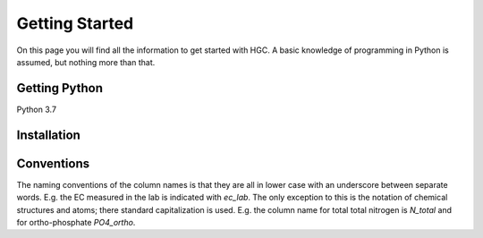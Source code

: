 Getting Started
===============
On this page you will find all the information to get started with HGC.
A basic knowledge of programming in Python is assumed, but nothing more than
that.

Getting Python
--------------
Python 3.7

Installation
------------

Conventions
-----------
The naming conventions of the column names is that they are all in lower case with
an underscore between separate words. E.g. the EC measured in the lab is indicated with
`ec_lab`. The only exception to this is the notation of chemical structures and atoms; there standard capitalization
is used. E.g. the column name for total total nitrogen is `N_total` and for ortho-phosphate `PO4_ortho`.

